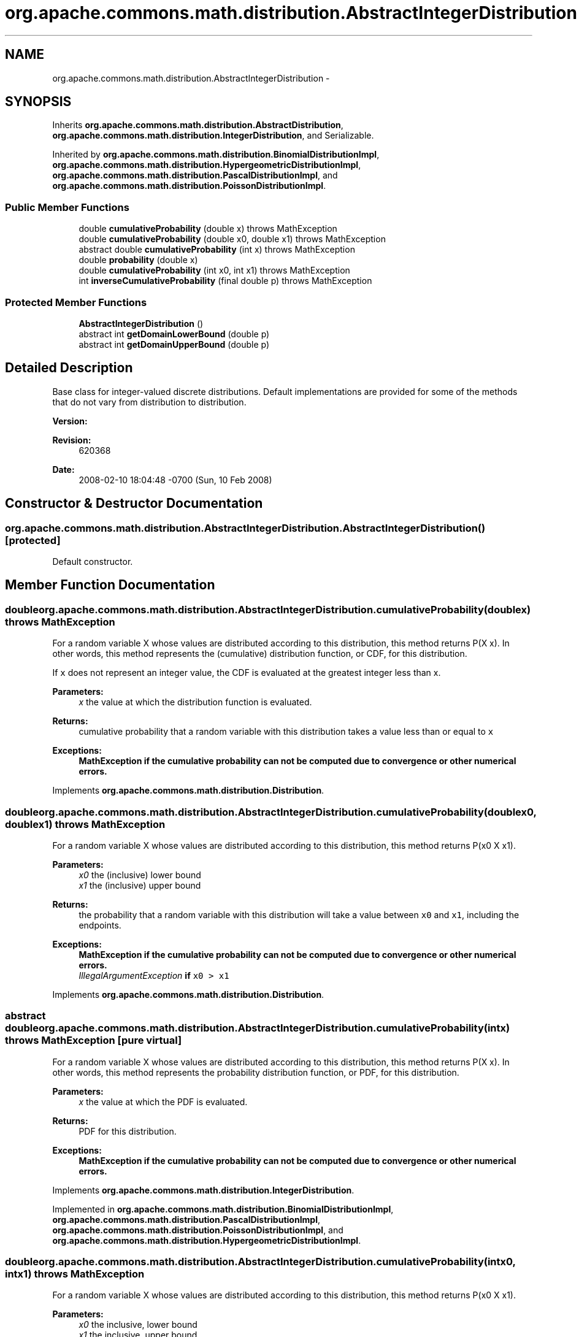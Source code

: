 .TH "org.apache.commons.math.distribution.AbstractIntegerDistribution" 3 "Wed Dec 4 2013" "Version 1.0" "Desmo-J" \" -*- nroff -*-
.ad l
.nh
.SH NAME
org.apache.commons.math.distribution.AbstractIntegerDistribution \- 
.SH SYNOPSIS
.br
.PP
.PP
Inherits \fBorg\&.apache\&.commons\&.math\&.distribution\&.AbstractDistribution\fP, \fBorg\&.apache\&.commons\&.math\&.distribution\&.IntegerDistribution\fP, and Serializable\&.
.PP
Inherited by \fBorg\&.apache\&.commons\&.math\&.distribution\&.BinomialDistributionImpl\fP, \fBorg\&.apache\&.commons\&.math\&.distribution\&.HypergeometricDistributionImpl\fP, \fBorg\&.apache\&.commons\&.math\&.distribution\&.PascalDistributionImpl\fP, and \fBorg\&.apache\&.commons\&.math\&.distribution\&.PoissonDistributionImpl\fP\&.
.SS "Public Member Functions"

.in +1c
.ti -1c
.RI "double \fBcumulativeProbability\fP (double x)  throws MathException "
.br
.ti -1c
.RI "double \fBcumulativeProbability\fP (double x0, double x1)  throws MathException "
.br
.ti -1c
.RI "abstract double \fBcumulativeProbability\fP (int x)  throws MathException"
.br
.ti -1c
.RI "double \fBprobability\fP (double x)"
.br
.ti -1c
.RI "double \fBcumulativeProbability\fP (int x0, int x1)  throws MathException "
.br
.ti -1c
.RI "int \fBinverseCumulativeProbability\fP (final double p)  throws MathException"
.br
.in -1c
.SS "Protected Member Functions"

.in +1c
.ti -1c
.RI "\fBAbstractIntegerDistribution\fP ()"
.br
.ti -1c
.RI "abstract int \fBgetDomainLowerBound\fP (double p)"
.br
.ti -1c
.RI "abstract int \fBgetDomainUpperBound\fP (double p)"
.br
.in -1c
.SH "Detailed Description"
.PP 
Base class for integer-valued discrete distributions\&. Default implementations are provided for some of the methods that do not vary from distribution to distribution\&.
.PP
\fBVersion:\fP
.RS 4
.RE
.PP
\fBRevision:\fP
.RS 4
620368 
.RE
.PP
\fBDate:\fP
.RS 4
2008-02-10 18:04:48 -0700 (Sun, 10 Feb 2008) 
.RE
.PP

.SH "Constructor & Destructor Documentation"
.PP 
.SS "org\&.apache\&.commons\&.math\&.distribution\&.AbstractIntegerDistribution\&.AbstractIntegerDistribution ()\fC [protected]\fP"
Default constructor\&. 
.SH "Member Function Documentation"
.PP 
.SS "double org\&.apache\&.commons\&.math\&.distribution\&.AbstractIntegerDistribution\&.cumulativeProbability (doublex) throws \fBMathException\fP"
For a random variable X whose values are distributed according to this distribution, this method returns P(X  x)\&. In other words, this method represents the (cumulative) distribution function, or CDF, for this distribution\&. 
.PP
If \fCx\fP does not represent an integer value, the CDF is evaluated at the greatest integer less than x\&.
.PP
\fBParameters:\fP
.RS 4
\fIx\fP the value at which the distribution function is evaluated\&. 
.RE
.PP
\fBReturns:\fP
.RS 4
cumulative probability that a random variable with this distribution takes a value less than or equal to \fCx\fP 
.RE
.PP
\fBExceptions:\fP
.RS 4
\fI\fBMathException\fP\fP if the cumulative probability can not be computed due to convergence or other numerical errors\&. 
.RE
.PP

.PP
Implements \fBorg\&.apache\&.commons\&.math\&.distribution\&.Distribution\fP\&.
.SS "double org\&.apache\&.commons\&.math\&.distribution\&.AbstractIntegerDistribution\&.cumulativeProbability (doublex0, doublex1) throws \fBMathException\fP"
For a random variable X whose values are distributed according to this distribution, this method returns P(x0  X  x1)\&.
.PP
\fBParameters:\fP
.RS 4
\fIx0\fP the (inclusive) lower bound 
.br
\fIx1\fP the (inclusive) upper bound 
.RE
.PP
\fBReturns:\fP
.RS 4
the probability that a random variable with this distribution will take a value between \fCx0\fP and \fCx1\fP, including the endpoints\&. 
.RE
.PP
\fBExceptions:\fP
.RS 4
\fI\fBMathException\fP\fP if the cumulative probability can not be computed due to convergence or other numerical errors\&. 
.br
\fIIllegalArgumentException\fP if \fCx0 > x1\fP 
.RE
.PP

.PP
Implements \fBorg\&.apache\&.commons\&.math\&.distribution\&.Distribution\fP\&.
.SS "abstract double org\&.apache\&.commons\&.math\&.distribution\&.AbstractIntegerDistribution\&.cumulativeProbability (intx) throws \fBMathException\fP\fC [pure virtual]\fP"
For a random variable X whose values are distributed according to this distribution, this method returns P(X  x)\&. In other words, this method represents the probability distribution function, or PDF, for this distribution\&.
.PP
\fBParameters:\fP
.RS 4
\fIx\fP the value at which the PDF is evaluated\&. 
.RE
.PP
\fBReturns:\fP
.RS 4
PDF for this distribution\&. 
.RE
.PP
\fBExceptions:\fP
.RS 4
\fI\fBMathException\fP\fP if the cumulative probability can not be computed due to convergence or other numerical errors\&. 
.RE
.PP

.PP
Implements \fBorg\&.apache\&.commons\&.math\&.distribution\&.IntegerDistribution\fP\&.
.PP
Implemented in \fBorg\&.apache\&.commons\&.math\&.distribution\&.BinomialDistributionImpl\fP, \fBorg\&.apache\&.commons\&.math\&.distribution\&.PascalDistributionImpl\fP, \fBorg\&.apache\&.commons\&.math\&.distribution\&.PoissonDistributionImpl\fP, and \fBorg\&.apache\&.commons\&.math\&.distribution\&.HypergeometricDistributionImpl\fP\&.
.SS "double org\&.apache\&.commons\&.math\&.distribution\&.AbstractIntegerDistribution\&.cumulativeProbability (intx0, intx1) throws \fBMathException\fP"
For a random variable X whose values are distributed according to this distribution, this method returns P(x0  X  x1)\&.
.PP
\fBParameters:\fP
.RS 4
\fIx0\fP the inclusive, lower bound 
.br
\fIx1\fP the inclusive, upper bound 
.RE
.PP
\fBReturns:\fP
.RS 4
the cumulative probability\&. 
.RE
.PP
\fBExceptions:\fP
.RS 4
\fI\fBMathException\fP\fP if the cumulative probability can not be computed due to convergence or other numerical errors\&. 
.br
\fIIllegalArgumentException\fP if x0 > x1 
.RE
.PP

.PP
Implements \fBorg\&.apache\&.commons\&.math\&.distribution\&.IntegerDistribution\fP\&.
.SS "abstract int org\&.apache\&.commons\&.math\&.distribution\&.AbstractIntegerDistribution\&.getDomainLowerBound (doublep)\fC [protected]\fP, \fC [pure virtual]\fP"
Access the domain value lower bound, based on \fCp\fP, used to bracket a PDF root\&. This method is used by \fBinverseCumulativeProbability(double)\fP to find critical values\&.
.PP
\fBParameters:\fP
.RS 4
\fIp\fP the desired probability for the critical value 
.RE
.PP
\fBReturns:\fP
.RS 4
domain value lower bound, i\&.e\&. P(X < \fIlower bound\fP) < \fCp\fP 
.RE
.PP

.PP
Implemented in \fBorg\&.apache\&.commons\&.math\&.distribution\&.PoissonDistributionImpl\fP, \fBorg\&.apache\&.commons\&.math\&.distribution\&.HypergeometricDistributionImpl\fP, \fBorg\&.apache\&.commons\&.math\&.distribution\&.BinomialDistributionImpl\fP, and \fBorg\&.apache\&.commons\&.math\&.distribution\&.PascalDistributionImpl\fP\&.
.SS "abstract int org\&.apache\&.commons\&.math\&.distribution\&.AbstractIntegerDistribution\&.getDomainUpperBound (doublep)\fC [protected]\fP, \fC [pure virtual]\fP"
Access the domain value upper bound, based on \fCp\fP, used to bracket a PDF root\&. This method is used by \fBinverseCumulativeProbability(double)\fP to find critical values\&.
.PP
\fBParameters:\fP
.RS 4
\fIp\fP the desired probability for the critical value 
.RE
.PP
\fBReturns:\fP
.RS 4
domain value upper bound, i\&.e\&. P(X < \fIupper bound\fP) > \fCp\fP 
.RE
.PP

.PP
Implemented in \fBorg\&.apache\&.commons\&.math\&.distribution\&.PoissonDistributionImpl\fP, \fBorg\&.apache\&.commons\&.math\&.distribution\&.HypergeometricDistributionImpl\fP, \fBorg\&.apache\&.commons\&.math\&.distribution\&.BinomialDistributionImpl\fP, and \fBorg\&.apache\&.commons\&.math\&.distribution\&.PascalDistributionImpl\fP\&.
.SS "int org\&.apache\&.commons\&.math\&.distribution\&.AbstractIntegerDistribution\&.inverseCumulativeProbability (final doublep) throws \fBMathException\fP"
For a random variable X whose values are distributed according to this distribution, this method returns the largest x, such that P(X  x)  \fCp\fP\&.
.PP
\fBParameters:\fP
.RS 4
\fIp\fP the desired probability 
.RE
.PP
\fBReturns:\fP
.RS 4
the largest x such that P(X  x) <= p 
.RE
.PP
\fBExceptions:\fP
.RS 4
\fI\fBMathException\fP\fP if the inverse cumulative probability can not be computed due to convergence or other numerical errors\&. 
.br
\fIIllegalArgumentException\fP if p < 0 or p > 1 
.RE
.PP

.SS "double org\&.apache\&.commons\&.math\&.distribution\&.AbstractIntegerDistribution\&.probability (doublex)"
For a random variable X whose values are distributed according to this distribution, this method returns P(X = x)\&. In other words, this method represents the probability mass function, or PMF, for the distribution\&. 
.PP
If \fCx\fP does not represent an integer value, 0 is returned\&.
.PP
\fBParameters:\fP
.RS 4
\fIx\fP the value at which the probability density function is evaluated 
.RE
.PP
\fBReturns:\fP
.RS 4
the value of the probability density function at x 
.RE
.PP

.PP
Implements \fBorg\&.apache\&.commons\&.math\&.distribution\&.DiscreteDistribution\fP\&.

.SH "Author"
.PP 
Generated automatically by Doxygen for Desmo-J from the source code\&.
